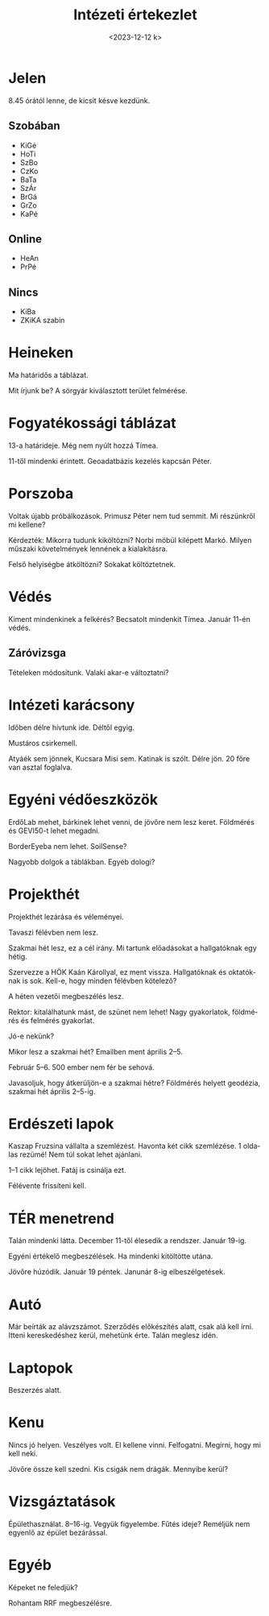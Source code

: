 #+OPTIONS: ':nil *:t -:t ::t <:t H:3 \n:nil ^:t arch:headline
#+OPTIONS: author:nil broken-links:nil c:nil creator:nil
#+OPTIONS: d:(not "LOGBOOK") date:nil e:t email:nil f:t inline:t num:nil
#+OPTIONS: p:nil pri:nil prop:nil stat:t tags:nil tasks:t tex:t
#+OPTIONS: timestamp:nil title:t toc:nil todo:t |:t
#+TITLE: Intézeti értekezlet
#+DATE: <2023-12-12 k>
#+AUTHOR: Kalicz Péter
#+EMAIL: kaliczp@gmail.com
#+LANGUAGE: hu
#+SELECT_TAGS: export
#+EXCLUDE_TAGS: noexport
#+CREATOR: Emacs 26.1 (Org mode 9.1.9)


* Jelen
8.45 órától lenne, de kicsit késve kezdünk.
** Szobában
- KiGé
- HoTi
- SzBo
- CzKo
- BaTa
- SzÁr
- BrGá
- GrZo
- KaPé

** Online
- HeAn
- PrPé

** Nincs
- KiBa
- ZKiKA szabin

* Heineken
Ma határidős a táblázat.

Mit írjunk be? A sörgyár kiválasztott terület felmérése.

* Fogyatékossági táblázat
13-a határideje. Még nem nyúlt hozzá Tímea.

11-től mindenki érintett. Geoadatbázis kezelés kapcsán Péter.

* Porszoba
Voltak újabb próbálkozások. Primusz Péter nem tud semmit.
Mi részünkről mi kellene?

Kérdezték: Mikorra tudunk kiköltözni? Norbi möbül kilépett Markó.
Milyen műszaki követelmények lennének a kialakításra.

Felső helyiségbe átköltözni? Sokakat költöztetnek.

* Védés
Kiment mindenkinek a felkérés? Becsatolt mindenkit Tímea.
Január 11-én védés.

** Záróvizsga
Tételeken módosítunk. Valaki akar-e változtatni?

* Intézeti karácsony
Időben délre hívtunk ide. Déltől egyig.

Mustáros csirkemell.

Atyáék sem jönnek, Kucsara Misi sem. Katinak is szólt. Délre jön.
20 főre van asztal foglalva.

* Egyéni védőeszközök
ErdőLab mehet, bárkinek lehet venni, de jövőre nem lesz keret.
Földmérés és GEVI50-t lehet megadni.

BorderEyeba nem lehet. SoilSense?

Nagyobb dolgok a táblákban. Egyéb dologi?

* Projekthét
Projekthét lezárása és véleményei.

Tavaszi félévben nem lesz.

Szakmai hét lesz, ez a cél irány. Mi tartunk előadásokat a hallgatóknak
egy hétig.

Szervezze a HÖK Kaán Károllyal, ez ment vissza. Hallgatóknak és oktatóknak is
sok. Kell-e, hogy minden félévben kötelező?

A héten vezetői megbeszélés lesz.

Rektor: kitalálhatunk mást, de szünet nem lehet!
Nagy gyakorlatok, földmérés és felmérés gyakorlat.

Jó-e nekünk?

Mikor lesz a szakmai hét? Emailben ment április 2–5.

Február 5–6. 500 ember nem fér be sehová.

Javasoljuk, hogy átkerüljön-e a szakmai hétre?
Földmérés helyett geodézia, szakmai hét április 2–5-ig.

* Erdészeti lapok
Kaszap Fruzsina vállalta a szemlézést. Havonta két cikk szemlézése.
1 oldalas rezümé! Nem túl sokat lehet ajánlani.

1–1 cikk lejöhet. Fatáj is csinálja ezt.

Félévente frissíteni kell.

* TÉR menetrend
Talán mindenki látta. December 11-től élesedik a rendszer.
Január 19-ig.

Egyéni értékelő megbeszélések. Ha mindenki kitöltötte utána.

Jövőre húzódik. Január 19 péntek. Janunár 8-ig elbeszélgetések.

* Autó
Már beírták az alávzszámot. Szerződés előkészítés alatt, csak alá kell írni.
Itteni kereskedéshez kerül, mehetünk érte. Talán meglesz idén.

* Laptopok
Beszerzés alatt.

* Kenu
Nincs jó helyen. Veszélyes volt. El kellene vinni. Felfogatni.
Megírni, hogy mi kell neki.

Jövőre össze kell szedni. Kis csigák nem drágák. Mennyibe kerül?

* Vizsgáztatások
Épülethasználat.
8–16-ig. Vegyük figyelembe.
Fűtés ideje? Reméljük nem egyenlő az épület bezárással.

* Egyéb
Képeket ne feledjük?

Rohantam RRF megbeszélésre.

